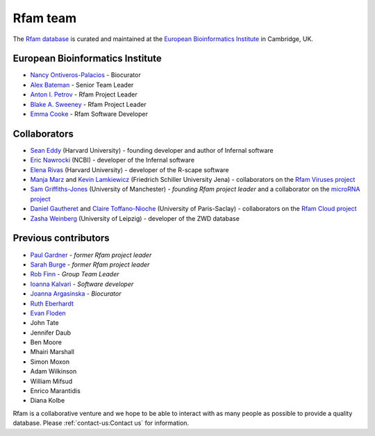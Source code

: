 Rfam team
=========

The `Rfam database <http://rfam.org>`_ is curated and maintained
at the `European Bioinformatics Institute <http://www.ebi.ac.uk>`_ in Cambridge, UK.

European Bioinformatics Institute
---------------------------------

* `Nancy Ontiveros-Palacios <http://www.ebi.ac.uk/about/people/nancy-ontiveros>`_ - Biocurator
* `Alex Bateman <http://www.ebi.ac.uk/about/people/alex-bateman>`_ - Senior Team Leader
* `Anton I. Petrov <http://www.ebi.ac.uk/about/people/anton-petrov>`_ - Rfam Project Leader
* `Blake A. Sweeney <https://www.ebi.ac.uk/about/people/blake-sweeney>`_ - Rfam Project Leader
* `Emma Cooke <http://www.ebi.ac.uk/about/people/emma-cooke>`_ - Rfam Software Developer

Collaborators
-------------

* `Sean Eddy <http://orcid.org/0000-0001-6676-4706>`_ (Harvard University) - founding developer and author of Infernal software
* `Eric Nawrocki <http://orcid.org/0000-0002-2497-3427>`_ (NCBI) - developer of the Infernal software
* `Elena Rivas <https://www.mcb.harvard.edu/directory/elena-rivas/>`_ (Harvard University) - developer of the R-scape software
* `Manja Marz <https://orcid.org/0000-0003-4783-8823>`_ and `Kevin Lamkiewicz <https://orcid.org/0000-0002-6375-6441>`_ (Friedrich Schiller University Jena) - collaborators on the `Rfam Viruses project <https://rfam.org/viruses>`_
* `Sam Griffiths-Jones <http://orcid.org/0000-0001-6043-807X>`_ (University of Manchester) - *founding Rfam project leader* and a collaborator on the `microRNA project <https://rfam.org/microrna>`_
* `Daniel Gautheret <https://orcid.org/0000-0002-1508-8469>`_ and `Claire Toffano-Nioche <https://orcid.org/0000-0003-4134-6844>`_ (University of Paris-Saclay) - collaborators on the `Rfam Cloud project <https://rfam.org/cloud>`_
* `Zasha Weinberg <http://orcid.org/0000-0002-6681-3624>`_ (University of Leipzig) - developer of the ZWD database

Previous contributors
---------------------

* `Paul Gardner <http://orcid.org/0000-0002-7808-1213>`_ - *former Rfam project leader*
* `Sarah Burge <http://orcid.org/0000-0002-2506-927X>`_ - *former Rfam project leader*
* `Rob Finn <http://www.ebi.ac.uk/about/people/rob-finn>`_ - *Group Team Leader*
* `Ioanna Kalvari <https://orcid.org/0000-0001-9424-9197>`_ - *Software developer*
* `Joanna Argasinska <https://orcid.org/0000-0003-2678-2824>`_ - *Biocurator*
* `Ruth Eberhardt <https://orcid.org/0000-0001-6152-1369>`_
* `Evan Floden <http://orcid.org/0000-0002-5431-190X>`_
* John Tate
* Jennifer Daub
* Ben Moore
* Mhairi Marshall
* Simon Moxon
* Adam Wilkinson
* William Mifsud
* Enrico Marantidis
* Diana Kolbe

Rfam is a collaborative venture and we hope to be able to interact
with as many people as possible to provide a quality database. Please
:ref:`contact-us:Contact us` for information.
